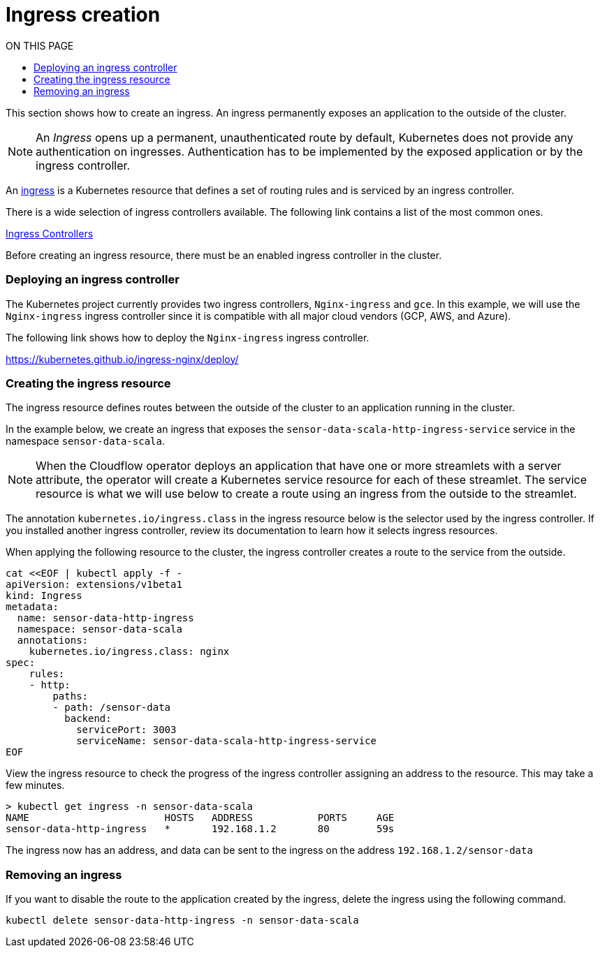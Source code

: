 = Ingress creation
:toc:
:toc-title: ON THIS PAGE
:toclevels: 2

This section shows how to create an ingress. An ingress permanently exposes an application to the outside of the cluster.

NOTE: An _Ingress_ opens up a permanent, unauthenticated route by default, Kubernetes does not provide any authentication on ingresses. Authentication has to be implemented by the exposed application or by the ingress controller.


An https://kubernetes.io/docs/concepts/services-networking/ingress/[ingress] is a Kubernetes resource that defines a set of routing rules and is serviced by an ingress controller. 

There is a wide selection of ingress controllers available. The following link contains a list of the most common ones.

https://kubernetes.io/docs/concepts/services-networking/ingress-controllers/[Ingress Controllers] 

Before creating an ingress resource, there must be an enabled ingress controller in the cluster. 

=== Deploying an ingress controller
The Kubernetes project currently provides two ingress controllers, `Nginx-ingress` and `gce`. In this example, we will use the `Nginx-ingress` ingress controller since it is compatible with all major cloud vendors (GCP, AWS, and Azure). 

The following link shows how to deploy the `Nginx-ingress` ingress controller.

https://kubernetes.github.io/ingress-nginx/deploy/

=== Creating the ingress resource
The ingress resource defines routes between the outside of the cluster to an application running in the cluster.

In the example below, we create an ingress that exposes the `sensor-data-scala-http-ingress-service` service in the namespace `sensor-data-scala`. 

NOTE: When the Cloudflow operator deploys an application that have one or more streamlets with a server attribute, the operator will create a Kubernetes service resource for each of these streamlet. The service resource is what we will use below to create a route using an ingress from the outside to the streamlet.

The annotation `kubernetes.io/ingress.class` in the ingress resource below is the selector used by the ingress controller. If you installed another ingress controller, review its documentation to learn how it selects ingress resources.

When applying the following resource to the cluster, the ingress controller creates a route to the service from the outside. 

[source,bash]
----
cat <<EOF | kubectl apply -f - 
apiVersion: extensions/v1beta1
kind: Ingress
metadata:
  name: sensor-data-http-ingress
  namespace: sensor-data-scala
  annotations:
    kubernetes.io/ingress.class: nginx
spec:
    rules:
    - http:
        paths:
        - path: /sensor-data
          backend:
            servicePort: 3003
            serviceName: sensor-data-scala-http-ingress-service
EOF
----

View the ingress resource to check the progress of the ingress controller assigning an address to the resource. This may take a few minutes.

[source,bash]
----
> kubectl get ingress -n sensor-data-scala
NAME                       HOSTS   ADDRESS           PORTS     AGE
sensor-data-http-ingress   *       192.168.1.2       80        59s
----

The ingress now has an address, and data can be sent to the ingress on the address `192.168.1.2/sensor-data`

=== Removing an ingress 
If you want to disable the route to the application created by the ingress, delete the ingress using the following command.

`kubectl delete sensor-data-http-ingress -n sensor-data-scala`
